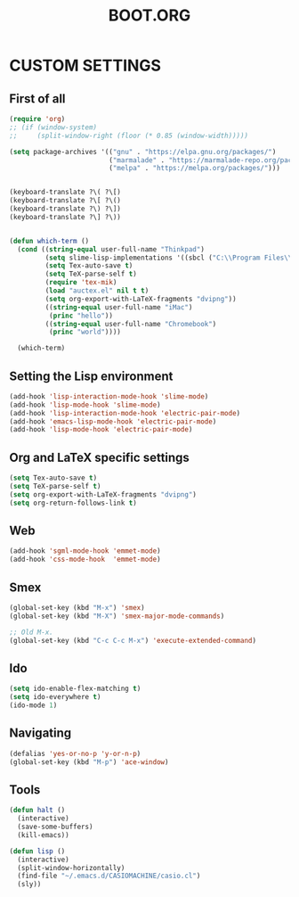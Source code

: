 #+TITLE: BOOT.ORG




* CUSTOM SETTINGS
  

** First of all

#+BEGIN_SRC emacs-lisp
          (require 'org)
          ;; (if (window-system)
          ;;     (split-window-right (floor (* 0.85 (window-width)))))

          (setq package-archives '(("gnu" . "https://elpa.gnu.org/packages/")
                                   ("marmalade" . "https://marmalade-repo.org/packages/")
                                   ("melpa" . "https://melpa.org/packages/")))


          (keyboard-translate ?\( ?\[)
          (keyboard-translate ?\[ ?\()
          (keyboard-translate ?\) ?\])
          (keyboard-translate ?\] ?\))


          (defun which-term ()
            (cond ((string-equal user-full-name "Thinkpad")
                   (setq slime-lisp-implementations '((sbcl ("C:\\Program Files\\Steel Bank Common Lisp\\1.3.18\\sbcl.exe" "--core" "C:\\Program Files\\Steel Bank Common Lisp\\1.3.18\\sbcl.core"))))
                   (setq Tex-auto-save t)
                   (setq TeX-parse-self t)
                   (require 'tex-mik)
                   (load "auctex.el" nil t t)
                   (setq org-export-with-LaTeX-fragments "dvipng"))
                   ((string-equal user-full-name "iMac")
                    (princ "hello"))
                   ((string-equal user-full-name "Chromebook")
                    (princ "world"))))

            (which-term)
#+END_SRC

  
** Setting the Lisp environment

#+BEGIN_SRC emacs-lisp  
  (add-hook 'lisp-interaction-mode-hook 'slime-mode)
  (add-hook 'lisp-mode-hook 'slime-mode)
  (add-hook 'lisp-interaction-mode-hook 'electric-pair-mode)
  (add-hook 'emacs-lisp-mode-hook 'electric-pair-mode)
  (add-hook 'lisp-mode-hook 'electric-pair-mode)

#+END_SRC


** Org and LaTeX specific settings   

#+BEGIN_SRC emacs-lisp   
    (setq Tex-auto-save t)
    (setq TeX-parse-self t)
    (setq org-export-with-LaTeX-fragments "dvipng")
    (setq org-return-follows-link t)
#+END_SRC


** Web

#+BEGIN_SRC emacs-lisp
  (add-hook 'sgml-mode-hook 'emmet-mode)
  (add-hook 'css-mode-hook  'emmet-mode)
#+END_SRC


** Smex

#+BEGIN_SRC emacs-lisp
(global-set-key (kbd "M-x") 'smex)
(global-set-key (kbd "M-X") 'smex-major-mode-commands)

;; Old M-x.
(global-set-key (kbd "C-c C-c M-x") 'execute-extended-command)
#+END_SRC


** Ido

#+BEGIN_SRC emacs-lisp
  (setq ido-enable-flex-matching t)
  (setq ido-everywhere t)
  (ido-mode 1)
#+END_SRC


** Navigating

#+BEGIN_SRC emacs-lisp
  (defalias 'yes-or-no-p 'y-or-n-p)
  (global-set-key (kbd "M-p") 'ace-window)
#+END_SRC


** Tools

#+BEGIN_SRC emacs-lisp   
  (defun halt ()
    (interactive)
    (save-some-buffers)
    (kill-emacs))

  (defun lisp ()
    (interactive)
    (split-window-horizontally)
    (find-file "~/.emacs.d/CASIOMACHINE/casio.cl")
    (sly))
#+END_SRC
